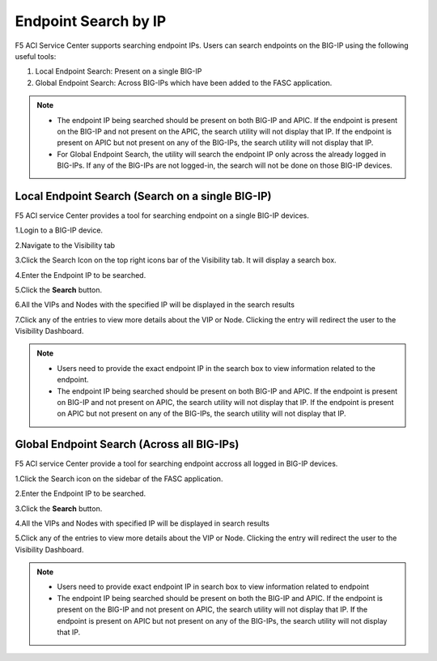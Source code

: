 Endpoint Search by IP
======================

F5 ACI Service Center supports searching endpoint IPs. Users can search endpoints on the BIG-IP using the following useful tools:

1. Local Endpoint Search: Present on a single BIG-IP

2. Global Endpoint Search: Across BIG-IPs which have been added to the FASC application. 

.. note:: 
  - The endpoint IP being searched should be present on both BIG-IP and APIC. If the endpoint is present on the BIG-IP and not present on the APIC, the search utility will not display that IP. If the endpoint is present on APIC but not present on any of the BIG-IPs, the search utility will not display that IP.
  - For Global Endpoint Search, the utility will search the endpoint IP only across the already logged in BIG-IPs. If any of the BIG-IPs are not logged-in, the search will not be done on those BIG-IP devices.

Local Endpoint Search (Search on a single BIG-IP)
--------------------------------------------------
F5 ACI service Center provides a tool for searching endpoint on a single BIG-IP devices.

1.Login to a BIG-IP device.

2.Navigate to the Visibility tab

3.Click the Search Icon on the top right icons bar of the Visibility tab. It will display a search box.

4.Enter the Endpoint IP to be searched.

5.Click the **Search** button.

6.All the VIPs and Nodes with the specified IP will be displayed in the search results

7.Click any of the entries to view more details about the VIP or Node. Clicking the entry will redirect the user to the Visibility Dashboard.

.. note::
  - Users need to provide the exact endpoint IP in the search box to view information related to the endpoint. 
  - The endpoint IP being searched should be present on both BIG-IP and APIC. If the endpoint is present on BIG-IP and not present on APIC, the search utility will not display that IP. If the endpoint is present on APIC but not present on any of the BIG-IPs, the search utility will not display that IP.

Global Endpoint Search (Across all BIG-IPs)
-------------------------------------------
F5 ACI service Center provide a tool for searching endpoint accross all logged in BIG-IP devices.

1.Click the Search icon on the sidebar of the FASC application.

2.Enter the Endpoint IP to be searched.

3.Click the **Search** button.

4.All the VIPs and Nodes with specified IP will be displayed in search results

5.Click any of the entries to view more details about the VIP or Node. Clicking the entry will redirect the user to the Visibility Dashboard.

.. note::
  - Users need to provide exact endpoint IP in search box to view information related to endpoint
  - The endpoint IP being searched should be present on both the BIG-IP and APIC. If the endpoint is present on the BIG-IP and not present on APIC, the search utility will not display that IP. If the endpoint is present on APIC but not present on any of the BIG-IPs, the search utility will not display that IP.
